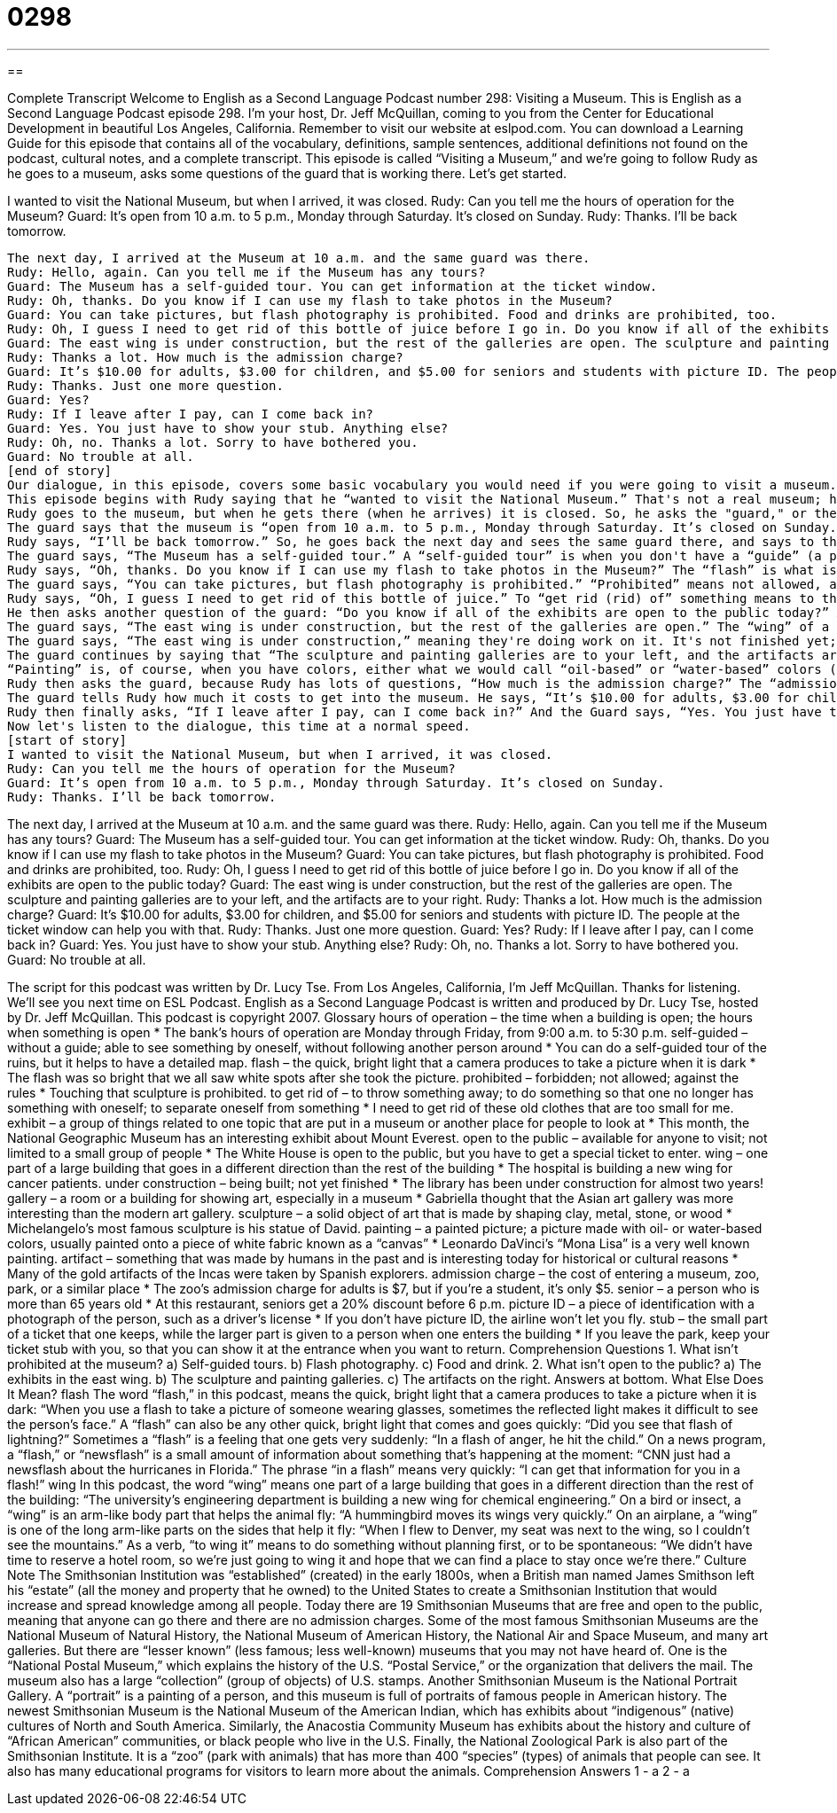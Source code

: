 = 0298
:toc: left
:toclevels: 3
:sectnums:
:stylesheet: ../../../myAdocCss.css

'''

== 

Complete Transcript
Welcome to English as a Second Language Podcast number 298: Visiting a Museum.
This is English as a Second Language Podcast episode 298. I'm your host, Dr. Jeff McQuillan, coming to you from the Center for Educational Development in beautiful Los Angeles, California.
Remember to visit our website at eslpod.com. You can download a Learning Guide for this episode that contains all of the vocabulary, definitions, sample sentences, additional definitions not found on the podcast, cultural notes, and a complete transcript.
This episode is called “Visiting a Museum,” and we’re going to follow Rudy as he goes to a museum, asks some questions of the guard that is working there. Let’s get started.
[start of story]
I wanted to visit the National Museum, but when I arrived, it was closed.
Rudy: Can you tell me the hours of operation for the Museum?
Guard: It’s open from 10 a.m. to 5 p.m., Monday through Saturday. It’s closed on Sunday.
Rudy: Thanks. I’ll be back tomorrow.
---------
The next day, I arrived at the Museum at 10 a.m. and the same guard was there.
Rudy: Hello, again. Can you tell me if the Museum has any tours?
Guard: The Museum has a self-guided tour. You can get information at the ticket window.
Rudy: Oh, thanks. Do you know if I can use my flash to take photos in the Museum?
Guard: You can take pictures, but flash photography is prohibited. Food and drinks are prohibited, too.
Rudy: Oh, I guess I need to get rid of this bottle of juice before I go in. Do you know if all of the exhibits are open to the public today?
Guard: The east wing is under construction, but the rest of the galleries are open. The sculpture and painting galleries are to your left, and the artifacts are to your right.
Rudy: Thanks a lot. How much is the admission charge?
Guard: It’s $10.00 for adults, $3.00 for children, and $5.00 for seniors and students with picture ID. The people at the ticket window can help you with that.
Rudy: Thanks. Just one more question.
Guard: Yes?
Rudy: If I leave after I pay, can I come back in?
Guard: Yes. You just have to show your stub. Anything else?
Rudy: Oh, no. Thanks a lot. Sorry to have bothered you.
Guard: No trouble at all.
[end of story]
Our dialogue, in this episode, covers some basic vocabulary you would need if you were going to visit a museum. Here in Los Angeles, we have a couple of good museums. We have the Los Angeles County Museum of Art; we also have two museums called “Getty”: the Getty Center and the Getty Villa. Of course, there are also great museums in New York and in Washington, D.C., in Boston – several cities have very nice museums.
This episode begins with Rudy saying that he “wanted to visit the National Museum.” That's not a real museum; here in the U.S., the national museum is the Smithsonian Museum, and that's what we would call it, in Washington, D.C. Actually, there are several museums there.
Rudy goes to the museum, but when he gets there (when he arrives) it is closed. So, he asks the "guard," or the security guard (the person who is like a police officer who is protecting the museum), Rudy asks the guard, “Can you tell me the hours of operation for the Museum?” The expression “hours of operation” means the time that the building is open to the public; we call them the “hours of operation.” For example, a bank's hours of operation are usually Monday through Friday, 9:00 in the morning to 5:30 in the afternoon.
The guard says that the museum is “open from 10 a.m. to 5 p.m., Monday through Saturday. It’s closed on Sunday.” This would be somewhat unusual; museums are normally open on Sunday. Some museums are open seven days a week; other museums are closed one day.
Rudy says, “I’ll be back tomorrow.” So, he goes back the next day and sees the same guard there, and says to the guard, “Can you tell me if the Museum has any tours?” (where they take you around and explain different parts of the museum).
The guard says, “The Museum has a self-guided tour.” A “self-guided tour” is when you don't have a “guide” (a person who goes with you and explains things). They usually give you either a piece of paper that explains things, or, now, you can get audio receivers. They are kind of like iPods that you walk around with, and when you come in front of a piece of art you will hear an explanation through your headphones. The guard says that “You can get information (about the self-guided tours) at the ticket window.”
Rudy says, “Oh, thanks. Do you know if I can use my flash to take photos in the Museum?” The “flash” is what is on a camera that produces a very bright light; in case it is dark, the light will make a better picture for you. “Flash” has a couple of different meanings; take a look at our Learning Guide for some additional explanations.
The guard says, “You can take pictures, but flash photography is prohibited.” “Prohibited” means not allowed, against the rules. You could also say “forbidden.” So, like in most museums, you can't use a camera with flash; there are some museums where you can't use a camera at all. The guard says, “Food and drinks are prohibited, too.” Again, that's pretty typical of a museum.
Rudy says, “Oh, I guess I need to get rid of this bottle of juice.” To “get rid (rid) of” something means to throw it away, to do something so that you no longer have it with you. Usually it means throwing it away. Rudy says I have “to get rid of this bottle of juice before I go in.”
He then asks another question of the guard: “Do you know if all of the exhibits are open to the public today?” An “exhibit” is, in a museum, a group of objects that are similar. Usually museums have different exhibits – different themes, different topics, perhaps even different time periods. Sometimes they have special exhibits; these are usually pieces of art from other museums. Rudy asks if “the exhibits are open to the public,” meaning anyone can visit; you don't need any special permission.
The guard says, “The east wing is under construction, but the rest of the galleries are open.” The “wing” of a building is one section or one part of a building. The White House in Washington, D.C., where the president of the United States lives, is divided into an east wing and a west wing. In fact, there was a famous TV show called The West Wing that refers to that side of the White House – that side of the building. There are other meanings of this word, “wing,” take a look at our Learning Guide for some additional explanations.
The guard says, “The east wing is under construction,” meaning they're doing work on it. It's not finished yet; they're still building or changing it. The guard says, “the rest of the galleries are open.” The “rest of the galleries” are the other rooms in the building. A “gallery” is just a name of a large room in a museum. We also use this same word, “gallery,” to talk about a place were you can go and buy art; these are called “art galleries.” That's different; that's more like a store where you can go look at and buy pieces of art. In a museum, a gallery is simply a room of the museum, or a collection of rooms.
The guard continues by saying that “The sculpture and painting galleries are to your left, and the artifacts are to your right.” “Sculpture” is a solid object of art, usually made from stone such as marble, or metal, possibly wood, or even clay. These are all possible materials for sculpture. Michelangelo’s famous sculpture is of David, in Florence, Italy; that's an example of a piece of sculpture. Notice that when we are talking about one work of art – one sculpture – we say, typically, “a piece of sculpture.” We use the same for art: “a piece of art.”
“Painting” is, of course, when you have colors, either what we would call “oil-based” or “water-based” colors (different kinds of paint) that you put on a piece of (again, typically) white fabric (a white material): we call that a “canvas” (canvas). A painter paints on a “canvas,” that's the white piece of material that they use to paint their painting (their picture). We don't say “a piece of painting,” however; we just say “a painting.” “Artifacts” (artifacts) are things that were made by humans many years ago that were not necessarily meant to be pieces of art, but are now put in museums so that you can look at them, and some people consider them pieces of art.
Rudy then asks the guard, because Rudy has lots of questions, “How much is the admission charge?” The “admission charge” is how much it costs to get into the museum. You could use that same expression for a park or a zoo, or a similar place: the “admission charge.” In Los Angeles, the admission charge for most museums is around 10, maybe $15. Some museums, such as the Getty Museum, are free.
The guard tells Rudy how much it costs to get into the museum. He says, “It’s $10.00 for adults, $3.00 for children, and $5.00 for seniors and students with picture ID.” A “senior” is someone who is, normally, more than 65 years old. “Picture ID” is short for “picture identification,” and this is something like a driver’s license that has your picture on it, and your name. Your passport is also a picture ID. Many schools give their students IDs (little cards with their name and picture on it) so they can prove that they are a student.
Rudy then finally asks, “If I leave after I pay, can I come back in?” And the Guard says, “Yes. You just have to show your stub” (stub). Your “stub” is the small part of the ticket that you keep. Usually, when you buy a ticket for a museum or a movie theater, they give you a ticket and they rip it in half, or they give you one part and they keep the other part. The part that you keep is called the “stub,” the “ticket stub.”
Now let's listen to the dialogue, this time at a normal speed.
[start of story]
I wanted to visit the National Museum, but when I arrived, it was closed.
Rudy: Can you tell me the hours of operation for the Museum?
Guard: It’s open from 10 a.m. to 5 p.m., Monday through Saturday. It’s closed on Sunday.
Rudy: Thanks. I’ll be back tomorrow.
---------
The next day, I arrived at the Museum at 10 a.m. and the same guard was there.
Rudy: Hello, again. Can you tell me if the Museum has any tours?
Guard: The Museum has a self-guided tour. You can get information at the ticket window.
Rudy: Oh, thanks. Do you know if I can use my flash to take photos in the Museum?
Guard: You can take pictures, but flash photography is prohibited. Food and drinks are prohibited, too.
Rudy: Oh, I guess I need to get rid of this bottle of juice before I go in. Do you know if all of the exhibits are open to the public today?
Guard: The east wing is under construction, but the rest of the galleries are open. The sculpture and painting galleries are to your left, and the artifacts are to your right.
Rudy: Thanks a lot. How much is the admission charge?
Guard: It’s $10.00 for adults, $3.00 for children, and $5.00 for seniors and students with picture ID. The people at the ticket window can help you with that.
Rudy: Thanks. Just one more question.
Guard: Yes?
Rudy: If I leave after I pay, can I come back in?
Guard: Yes. You just have to show your stub. Anything else?
Rudy: Oh, no. Thanks a lot. Sorry to have bothered you.
Guard: No trouble at all.
[end of story]
The script for this podcast was written by Dr. Lucy Tse.
From Los Angeles, California, I'm Jeff McQuillan. Thanks for listening. We'll see you next time on ESL Podcast.
English as a Second Language Podcast is written and produced by Dr. Lucy Tse, hosted by Dr. Jeff McQuillan. This podcast is copyright 2007.
Glossary
hours of operation – the time when a building is open; the hours when something is open
* The bank’s hours of operation are Monday through Friday, from 9:00 a.m. to 5:30 p.m.
self-guided – without a guide; able to see something by oneself, without following another person around
* You can do a self-guided tour of the ruins, but it helps to have a detailed map.
flash – the quick, bright light that a camera produces to take a picture when it is dark
* The flash was so bright that we all saw white spots after she took the picture.
prohibited – forbidden; not allowed; against the rules
* Touching that sculpture is prohibited.
to get rid of – to throw something away; to do something so that one no longer has something with oneself; to separate oneself from something
* I need to get rid of these old clothes that are too small for me.
exhibit – a group of things related to one topic that are put in a museum or another place for people to look at
* This month, the National Geographic Museum has an interesting exhibit about Mount Everest.
open to the public – available for anyone to visit; not limited to a small group of people
* The White House is open to the public, but you have to get a special ticket to enter.
wing – one part of a large building that goes in a different direction than the rest of the building
* The hospital is building a new wing for cancer patients.
under construction – being built; not yet finished
* The library has been under construction for almost two years!
gallery – a room or a building for showing art, especially in a museum
* Gabriella thought that the Asian art gallery was more interesting than the modern art gallery.
sculpture – a solid object of art that is made by shaping clay, metal, stone, or wood
* Michelangelo’s most famous sculpture is his statue of David.
painting – a painted picture; a picture made with oil- or water-based colors, usually painted onto a piece of white fabric known as a “canvas”
* Leonardo DaVinci’s “Mona Lisa” is a very well known painting.
artifact – something that was made by humans in the past and is interesting today for historical or cultural reasons
* Many of the gold artifacts of the Incas were taken by Spanish explorers.
admission charge – the cost of entering a museum, zoo, park, or a similar place
* The zoo’s admission charge for adults is $7, but if you’re a student, it’s only $5.
senior – a person who is more than 65 years old
* At this restaurant, seniors get a 20% discount before 6 p.m.
picture ID – a piece of identification with a photograph of the person, such as a driver’s license
* If you don’t have picture ID, the airline won’t let you fly.
stub – the small part of a ticket that one keeps, while the larger part is given to a person when one enters the building
* If you leave the park, keep your ticket stub with you, so that you can show it at the entrance when you want to return.
Comprehension Questions
1. What isn’t prohibited at the museum?
a) Self-guided tours.
b) Flash photography.
c) Food and drink.
2. What isn’t open to the public?
a) The exhibits in the east wing.
b) The sculpture and painting galleries.
c) The artifacts on the right.
Answers at bottom.
What Else Does It Mean?
flash
The word “flash,” in this podcast, means the quick, bright light that a camera produces to take a picture when it is dark: “When you use a flash to take a picture of someone wearing glasses, sometimes the reflected light makes it difficult to see the person’s face.” A “flash” can also be any other quick, bright light that comes and goes quickly: “Did you see that flash of lightning?” Sometimes a “flash” is a feeling that one gets very suddenly: “In a flash of anger, he hit the child.” On a news program, a “flash,” or “newsflash” is a small amount of information about something that’s happening at the moment: “CNN just had a newsflash about the hurricanes in Florida.” The phrase “in a flash” means very quickly: “I can get that information for you in a flash!”
wing
In this podcast, the word “wing” means one part of a large building that goes in a different direction than the rest of the building: “The university’s engineering department is building a new wing for chemical engineering.” On a bird or insect, a “wing” is an arm-like body part that helps the animal fly: “A hummingbird moves its wings very quickly.” On an airplane, a “wing” is one of the long arm-like parts on the sides that help it fly: “When I flew to Denver, my seat was next to the wing, so I couldn’t see the mountains.” As a verb, “to wing it” means to do something without planning first, or to be spontaneous: “We didn’t have time to reserve a hotel room, so we’re just going to wing it and hope that we can find a place to stay once we’re there.”
Culture Note
The Smithsonian Institution was “established” (created) in the early 1800s, when a British man named James Smithson left his “estate” (all the money and property that he owned) to the United States to create a Smithsonian Institution that would increase and spread knowledge among all people.
Today there are 19 Smithsonian Museums that are free and open to the public, meaning that anyone can go there and there are no admission charges. Some of the most famous Smithsonian Museums are the National Museum of Natural History, the National Museum of American History, the National Air and Space Museum, and many art galleries. But there are “lesser known” (less famous; less well-known) museums that you may not have heard of.
One is the “National Postal Museum,” which explains the history of the U.S. “Postal Service,” or the organization that delivers the mail. The museum also has a large “collection” (group of objects) of U.S. stamps.
Another Smithsonian Museum is the National Portrait Gallery. A “portrait” is a painting of a person, and this museum is full of portraits of famous people in American history.
The newest Smithsonian Museum is the National Museum of the American Indian, which has exhibits about “indigenous” (native) cultures of North and South America. Similarly, the Anacostia Community Museum has exhibits about the history and culture of “African American” communities, or black people who live in the U.S.
Finally, the National Zoological Park is also part of the Smithsonian Institute. It is a “zoo” (park with animals) that has more than 400 “species” (types) of animals that people can see. It also has many educational programs for visitors to learn more about the animals.
Comprehension Answers
1 - a
2 - a